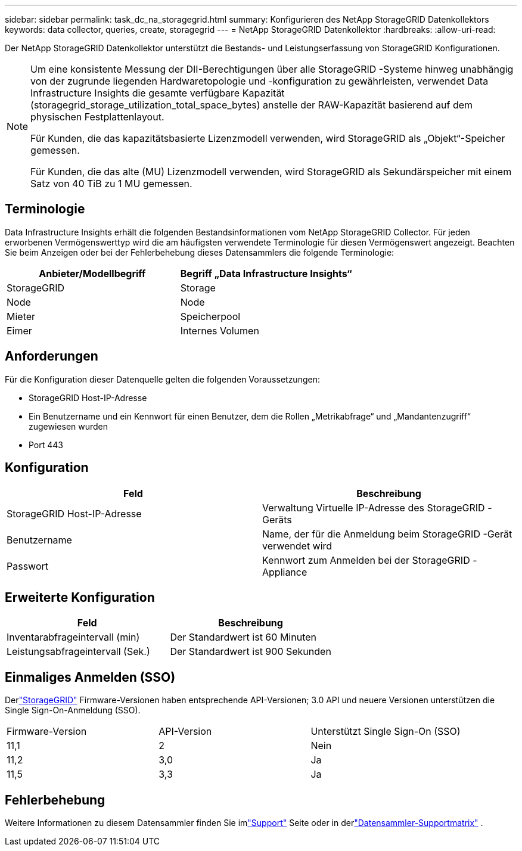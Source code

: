 ---
sidebar: sidebar 
permalink: task_dc_na_storagegrid.html 
summary: Konfigurieren des NetApp StorageGRID Datenkollektors 
keywords: data collector, queries, create, storagegrid 
---
= NetApp StorageGRID Datenkollektor
:hardbreaks:
:allow-uri-read: 


[role="lead"]
Der NetApp StorageGRID Datenkollektor unterstützt die Bestands- und Leistungserfassung von StorageGRID Konfigurationen.

[NOTE]
====
Um eine konsistente Messung der DII-Berechtigungen über alle StorageGRID -Systeme hinweg unabhängig von der zugrunde liegenden Hardwaretopologie und -konfiguration zu gewährleisten, verwendet Data Infrastructure Insights die gesamte verfügbare Kapazität (storagegrid_storage_utilization_total_space_bytes) anstelle der RAW-Kapazität basierend auf dem physischen Festplattenlayout.

Für Kunden, die das kapazitätsbasierte Lizenzmodell verwenden, wird StorageGRID als „Objekt“-Speicher gemessen.

Für Kunden, die das alte (MU) Lizenzmodell verwenden, wird StorageGRID als Sekundärspeicher mit einem Satz von 40 TiB zu 1 MU gemessen.

====


== Terminologie

Data Infrastructure Insights erhält die folgenden Bestandsinformationen vom NetApp StorageGRID Collector.  Für jeden erworbenen Vermögenswerttyp wird die am häufigsten verwendete Terminologie für diesen Vermögenswert angezeigt.  Beachten Sie beim Anzeigen oder bei der Fehlerbehebung dieses Datensammlers die folgende Terminologie:

[cols="2*"]
|===
| Anbieter/Modellbegriff | Begriff „Data Infrastructure Insights“ 


| StorageGRID | Storage 


| Node | Node 


| Mieter | Speicherpool 


| Eimer | Internes Volumen 
|===


== Anforderungen

Für die Konfiguration dieser Datenquelle gelten die folgenden Voraussetzungen:

* StorageGRID Host-IP-Adresse
* Ein Benutzername und ein Kennwort für einen Benutzer, dem die Rollen „Metrikabfrage“ und „Mandantenzugriff“ zugewiesen wurden
* Port 443




== Konfiguration

[cols="2*"]
|===
| Feld | Beschreibung 


| StorageGRID Host-IP-Adresse | Verwaltung Virtuelle IP-Adresse des StorageGRID -Geräts 


| Benutzername | Name, der für die Anmeldung beim StorageGRID -Gerät verwendet wird 


| Passwort | Kennwort zum Anmelden bei der StorageGRID -Appliance 
|===


== Erweiterte Konfiguration

[cols="2*"]
|===
| Feld | Beschreibung 


| Inventarabfrageintervall (min) | Der Standardwert ist 60 Minuten 


| Leistungsabfrageintervall (Sek.) | Der Standardwert ist 900 Sekunden 
|===


== Einmaliges Anmelden (SSO)

Derlink:https://docs.netapp.com/sgws-112/index.jsp["StorageGRID"] Firmware-Versionen haben entsprechende API-Versionen; 3.0 API und neuere Versionen unterstützen die Single Sign-On-Anmeldung (SSO).

|===


| Firmware-Version | API-Version | Unterstützt Single Sign-On (SSO) 


| 11,1 | 2 | Nein 


| 11,2 | 3,0 | Ja 


| 11,5 | 3,3 | Ja 
|===


== Fehlerbehebung

Weitere Informationen zu diesem Datensammler finden Sie imlink:concept_requesting_support.html["Support"] Seite oder in derlink:reference_data_collector_support_matrix.html["Datensammler-Supportmatrix"] .
